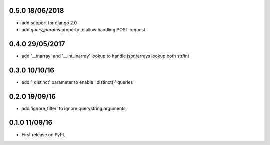 0.5.0 18/06/2018
================
* add support for django 2.0
* add `query_params` property to allow handling POST request


0.4.0 29/05/2017
================
* add '__inarray' and  '__int_inarray' lookup to handle json/arrays lookup both str/int


0.3.0 10/10/16
==============
* add '_distinct' parameter to enable '.distinct()' queries


0.2.0 19/09/16
==============
* add 'ignore_filter' to ignore querystring arguments


0.1.0 11/09/16
==============
* First release on PyPI.
